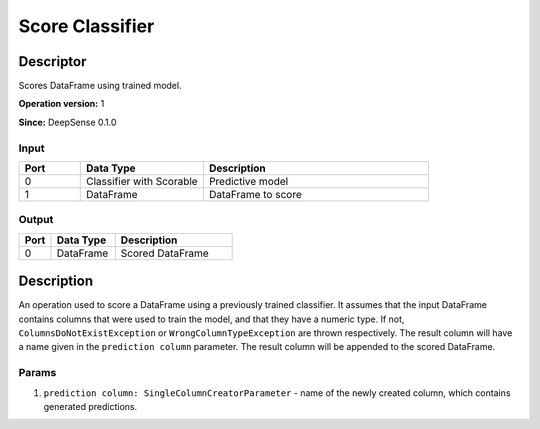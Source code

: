 .. Copyright (c) 2015, CodiLime Inc.

Score Classifier
================

==========
Descriptor
==========

Scores DataFrame using trained model.

**Operation version:** 1

**Since:** DeepSense 0.1.0

-----
Input
-----
.. list-table::
   :widths: 15 30 55
   :header-rows: 1

   * - Port
     - Data Type
     - Description
   * - 0
     - Classifier with Scorable
     - Predictive model
   * - 1
     - DataFrame
     - DataFrame to score

------
Output
------

.. list-table::
   :widths: 15 30 55
   :header-rows: 1

   * - Port
     - Data Type
     - Description
   * - 0
     - DataFrame
     - Scored DataFrame


===========
Description
===========
An operation used to score a DataFrame using a previously trained classifier.
It assumes that the input DataFrame contains columns that were used to train the model,
and that they have a numeric type.
If not, ``ColumnsDoNotExistException`` or ``WrongColumnTypeException`` are thrown respectively.
The result column will have a name given in the ``prediction column`` parameter.
The result column will be appended to the scored DataFrame.

------
Params
------

1. ``prediction column: SingleColumnCreatorParameter`` - name of the newly created column, which
   contains generated predictions.
